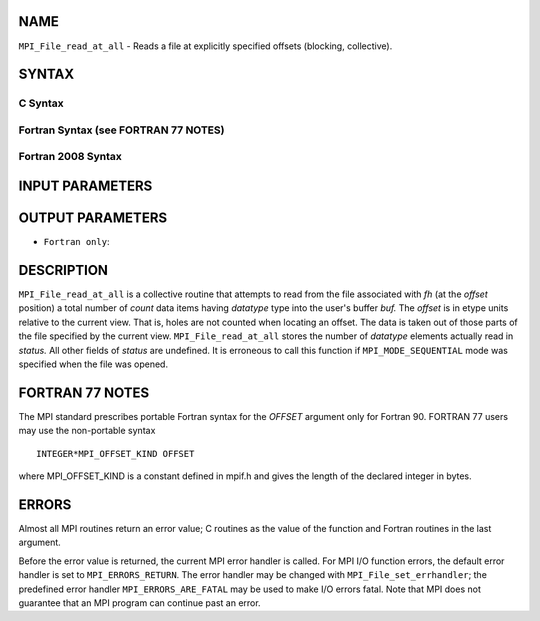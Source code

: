 NAME
----

``MPI_File_read_at_all`` - Reads a file at explicitly specified offsets
(blocking, collective).

SYNTAX
------


C Syntax
~~~~~~~~

.. code-block:: c
   :linenos:

   #include <mpi.h>
   int MPI_File_read_at_all(MPI_File fh, MPI_Offset offset,
   	void *buf, int count, MPI_Datatype datatype,
   	MPI_Status *status)

Fortran Syntax (see FORTRAN 77 NOTES)
~~~~~~~~~~~~~~~~~~~~~~~~~~~~~~~~~~~~~

.. code-block:: fortran
   :linenos:

   USE MPI
   ! or the older form: INCLUDE 'mpif.h'
   MPI_FILE_READ_AT_ALL(FH, OFFSET, BUF, COUNT,
   	DATATYPE, STATUS, IERROR)
   	<type>	BUF(*)
   	INTEGER	FH, COUNT, DATATYPE, STATUS(MPI_STATUS_SIZE), IERROR
   	INTEGER(KIND=MPI_OFFSET_KIND)	OFFSET

Fortran 2008 Syntax
~~~~~~~~~~~~~~~~~~~

.. code-block:: fortran
   :linenos:

   USE mpi_f08
   MPI_File_read_at_all(fh, offset, buf, count, datatype, status, ierror)
   	TYPE(MPI_File), INTENT(IN) :: fh
   	INTEGER(KIND=MPI_OFFSET_KIND), INTENT(IN) :: offset
   	TYPE(*), DIMENSION(..) :: buf
   	INTEGER, INTENT(IN) :: count
   	TYPE(MPI_Datatype), INTENT(IN) :: datatype
   	TYPE(MPI_Status) :: status
   	INTEGER, OPTIONAL, INTENT(OUT) :: ierror

INPUT PARAMETERS
----------------





OUTPUT PARAMETERS
-----------------



* ``Fortran only``: 

DESCRIPTION
-----------

``MPI_File_read_at_all`` is a collective routine that attempts to read from
the file associated with *fh* (at the *offset* position) a total number
of *count* data items having *datatype* type into the user's buffer
*buf.* The *offset* is in etype units relative to the current view. That
is, holes are not counted when locating an offset. The data is taken out
of those parts of the file specified by the current view.
``MPI_File_read_at_all`` stores the number of *datatype* elements actually
read in *status.* All other fields of *status* are undefined. It is
erroneous to call this function if ``MPI_MODE_SEQUENTIAL`` mode was
specified when the file was opened.

FORTRAN 77 NOTES
----------------

The MPI standard prescribes portable Fortran syntax for the *OFFSET*
argument only for Fortran 90. FORTRAN 77 users may use the non-portable
syntax

::

        INTEGER*MPI_OFFSET_KIND OFFSET

where MPI_OFFSET_KIND is a constant defined in mpif.h and gives the
length of the declared integer in bytes.

ERRORS
------

Almost all MPI routines return an error value; C routines as the value
of the function and Fortran routines in the last argument.

Before the error value is returned, the current MPI error handler is
called. For MPI I/O function errors, the default error handler is set to
``MPI_ERRORS_RETURN``. The error handler may be changed with
``MPI_File_set_errhandler``; the predefined error handler
``MPI_ERRORS_ARE_FATAL`` may be used to make I/O errors fatal. Note that MPI
does not guarantee that an MPI program can continue past an error.
